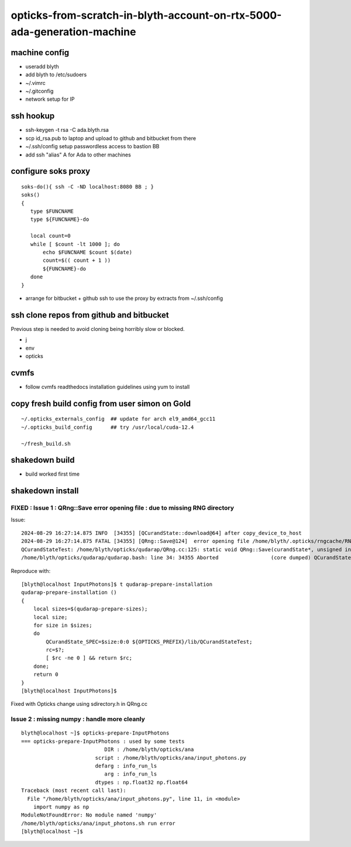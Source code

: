 opticks-from-scratch-in-blyth-account-on-rtx-5000-ada-generation-machine
==========================================================================


machine config
---------------

* useradd blyth
* add blyth to /etc/sudoers
* ~/.vimrc
* ~/.gitconfig
* network setup for IP

ssh hookup
-----------

* ssh-keygen -t rsa -C ada.blyth.rsa
* scp id_rsa.pub to laptop and upload to github and bitbucket from there 
* ~/.ssh/config setup passwordless access to bastion BB 
* add ssh "alias" A for Ada to other machines 


configure soks proxy 
---------------------

::

    soks-do(){ ssh -C -ND localhost:8080 BB ; } 
    soks()
    {
       type $FUNCNAME
       type ${FUNCNAME}-do

       local count=0
       while [ $count -lt 1000 ]; do 
           echo $FUNCNAME $count $(date)
           count=$(( count + 1 ))
           ${FUNCNAME}-do
       done
    }


* arrange for bitbucket + github ssh to use the proxy by extracts from ~/.ssh/config 


ssh clone repos from github and bitbucket
-------------------------------------------

Previous step is needed to avoid cloning being horribly slow or blocked. 

* j 
* env
* opticks 


cvmfs
------

* follow cvmfs readthedocs installation guidelines using yum to install


copy fresh build config from user simon on Gold
------------------------------------------------------

::

    ~/.opticks_externals_config  ## update for arch el9_amd64_gcc11
    ~/.opticks_build_config      ## try /usr/local/cuda-12.4 

    ~/fresh_build.sh  



shakedown build
--------------------

* build worked first time


shakedown install 
----------------------

FIXED : Issue 1 : QRng::Save error opening file : due to missing RNG directory
~~~~~~~~~~~~~~~~~~~~~~~~~~~~~~~~~~~~~~~~~~~~~~~~~~~~~~~~~~~~~~~~~~~~~~~~~~~~~~~

Issue::

    2024-08-29 16:27:14.875 INFO  [34355] [QCurandState::download@64] after copy_device_to_host  
    2024-08-29 16:27:14.875 FATAL [34355] [QRng::Save@124]  error opening file /home/blyth/.opticks/rngcache/RNG/QCurandState_1000000_0_0.bin
    QCurandStateTest: /home/blyth/opticks/qudarap/QRng.cc:125: static void QRng::Save(curandState*, unsigned int, const char*): Assertion `fp' failed.
    /home/blyth/opticks/qudarap/qudarap.bash: line 34: 34355 Aborted                 (core dumped) QCurandState_SPEC=$size:0:0 ${OPTICKS_PREFIX}/lib/QCurandStateTest

Reproduce with::

    [blyth@localhost InputPhotons]$ t qudarap-prepare-installation
    qudarap-prepare-installation () 
    { 
        local sizes=$(qudarap-prepare-sizes);
        local size;
        for size in $sizes;
        do
            QCurandState_SPEC=$size:0:0 ${OPTICKS_PREFIX}/lib/QCurandStateTest;
            rc=$?;
            [ $rc -ne 0 ] && return $rc;
        done;
        return 0
    }
    [blyth@localhost InputPhotons]$ 


Fixed with Opticks change using sdirectory.h in QRng.cc


Issue 2 : missing numpy : handle more cleanly
~~~~~~~~~~~~~~~~~~~~~~~~~~~~~~~~~~~~~~~~~~~~~~~~

::

    blyth@localhost ~]$ opticks-prepare-InputPhotons
    === opticks-prepare-InputPhotons : used by some tests
                               DIR : /home/blyth/opticks/ana 
                            script : /home/blyth/opticks/ana/input_photons.py 
                            defarg : info_run_ls 
                               arg : info_run_ls 
                            dtypes : np.float32 np.float64 
    Traceback (most recent call last):
      File "/home/blyth/opticks/ana/input_photons.py", line 11, in <module>
        import numpy as np
    ModuleNotFoundError: No module named 'numpy'
    /home/blyth/opticks/ana/input_photons.sh run error
    [blyth@localhost ~]$ 



